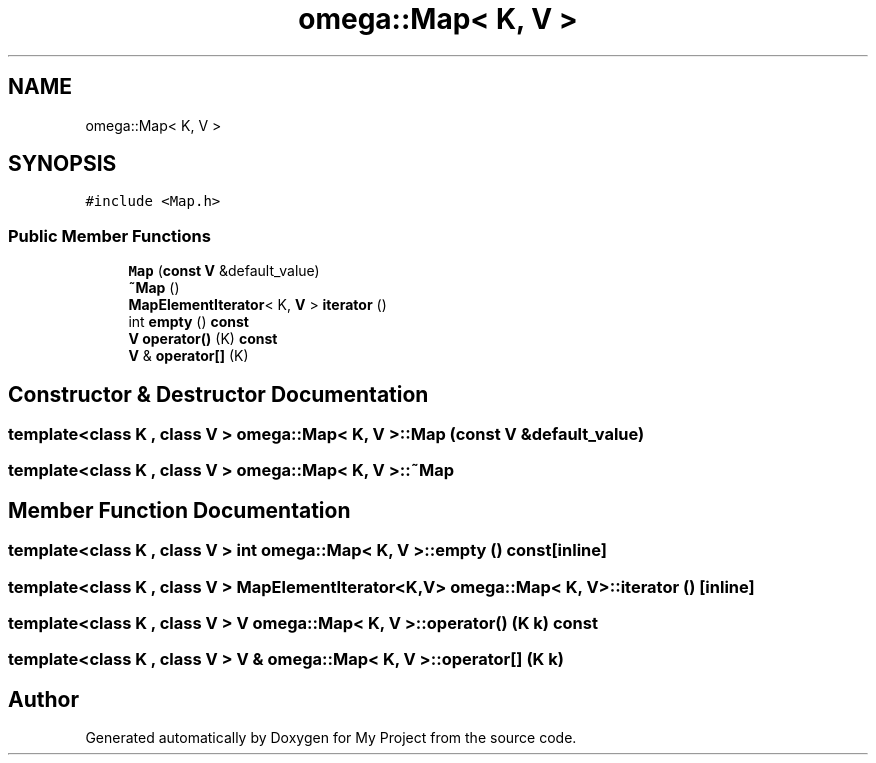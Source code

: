 .TH "omega::Map< K, V >" 3 "Sun Jul 12 2020" "My Project" \" -*- nroff -*-
.ad l
.nh
.SH NAME
omega::Map< K, V >
.SH SYNOPSIS
.br
.PP
.PP
\fC#include <Map\&.h>\fP
.SS "Public Member Functions"

.in +1c
.ti -1c
.RI "\fBMap\fP (\fBconst\fP \fBV\fP &default_value)"
.br
.ti -1c
.RI "\fB~Map\fP ()"
.br
.ti -1c
.RI "\fBMapElementIterator\fP< K, \fBV\fP > \fBiterator\fP ()"
.br
.ti -1c
.RI "int \fBempty\fP () \fBconst\fP"
.br
.ti -1c
.RI "\fBV\fP \fBoperator()\fP (K) \fBconst\fP"
.br
.ti -1c
.RI "\fBV\fP & \fBoperator[]\fP (K)"
.br
.in -1c
.SH "Constructor & Destructor Documentation"
.PP 
.SS "template<class K , class V > \fBomega::Map\fP< K, \fBV\fP >::\fBMap\fP (\fBconst\fP \fBV\fP & default_value)"

.SS "template<class K , class V > \fBomega::Map\fP< K, \fBV\fP >::~\fBMap\fP"

.SH "Member Function Documentation"
.PP 
.SS "template<class K , class V > int \fBomega::Map\fP< K, \fBV\fP >::empty () const\fC [inline]\fP"

.SS "template<class K , class V > \fBMapElementIterator\fP<K,\fBV\fP> \fBomega::Map\fP< K, \fBV\fP >::iterator ()\fC [inline]\fP"

.SS "template<class K , class V > \fBV\fP \fBomega::Map\fP< K, \fBV\fP >::operator() (K k) const"

.SS "template<class K , class V > \fBV\fP & \fBomega::Map\fP< K, \fBV\fP >::operator[] (K k)"


.SH "Author"
.PP 
Generated automatically by Doxygen for My Project from the source code\&.
